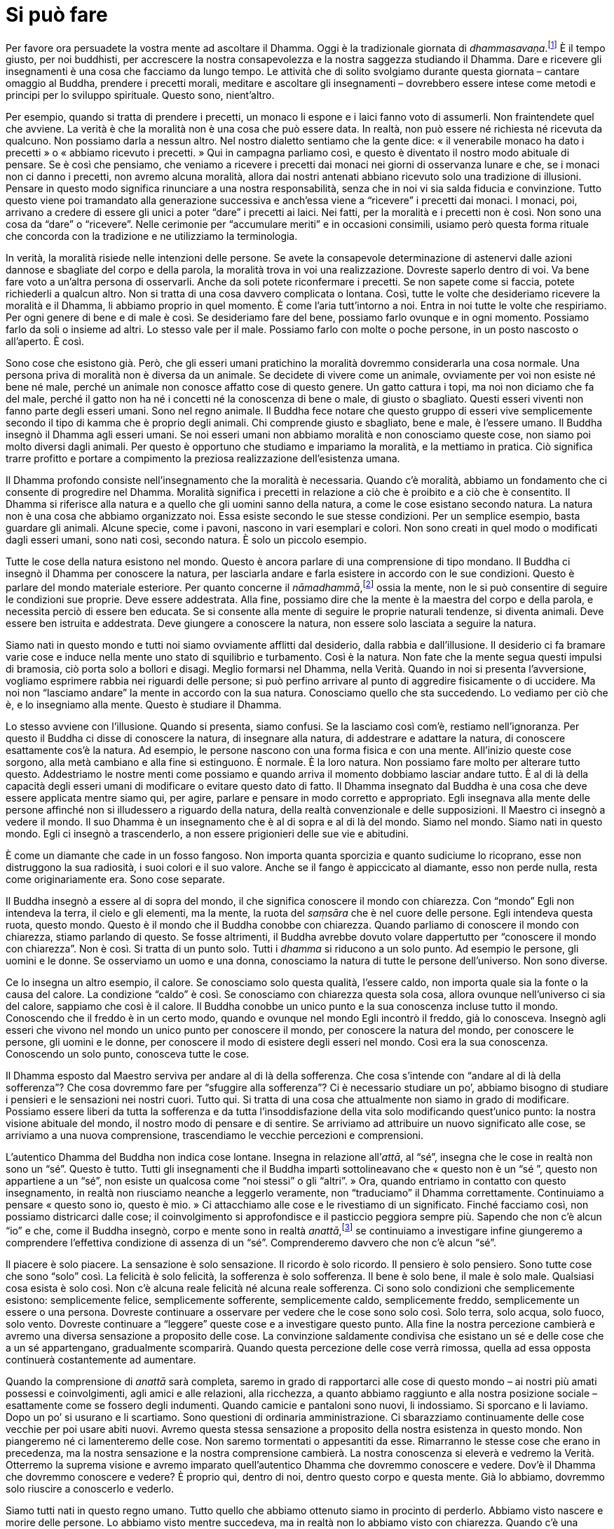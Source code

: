 = Si può fare

Per favore ora persuadete la vostra mente ad ascoltare il Dhamma. Oggi è
la tradizionale giornata di _dhammasavaṇa_.footnote:[_dhammasavaṇa._
L’ascolto o lo studio del Dhamma.] È il tempo giusto, per noi buddhisti,
per accrescere la nostra consapevolezza e la nostra saggezza studiando
il Dhamma. Dare e ricevere gli insegnamenti è una cosa che facciamo da
lungo tempo. Le attività che di solito svolgiamo durante questa giornata
– cantare omaggio al Buddha, prendere i precetti morali, meditare e
ascoltare gli insegnamenti – dovrebbero essere intese come metodi e
principi per lo sviluppo spirituale. Questo sono, nient’altro.

Per esempio, quando si tratta di prendere i precetti, un monaco li
espone e i laici fanno voto di assumerli. Non fraintendete quel che
avviene. La verità è che la moralità non è una cosa che può essere data.
In realtà, non può essere né richiesta né ricevuta da qualcuno. Non
possiamo darla a nessun altro. Nel nostro dialetto sentiamo che la gente
dice: « il venerabile monaco ha dato i precetti » o « abbiamo ricevuto i
precetti. » Qui in campagna parliamo così, e questo è diventato il
nostro modo abituale di pensare. Se è così che pensiamo, che veniamo a
ricevere i precetti dai monaci nei giorni di osservanza lunare e che, se
i monaci non ci danno i precetti, non avremo alcuna moralità, allora dai
nostri antenati abbiano ricevuto solo una tradizione di illusioni.
Pensare in questo modo significa rinunciare a una nostra responsabilità,
senza che in noi vi sia salda fiducia e convinzione. Tutto questo viene
poi tramandato alla generazione successiva e anch’essa viene a
“ricevere” i precetti dai monaci. I monaci, poi, arrivano a credere di
essere gli unici a poter “dare” i precetti ai laici. Nei fatti, per la
moralità e i precetti non è così. Non sono una cosa da “dare” o
“ricevere”. Nelle cerimonie per “accumulare meriti” e in occasioni
consimili, usiamo però questa forma rituale che concorda con la
tradizione e ne utilizziamo la terminologia.

In verità, la moralità risiede nelle intenzioni delle persone. Se avete
la consapevole determinazione di astenervi dalle azioni dannose e
sbagliate del corpo e della parola, la moralità trova in voi una
realizzazione. Dovreste saperlo dentro di voi. Va bene fare voto a
un’altra persona di osservarli. Anche da soli potete riconfermare i
precetti. Se non sapete come si faccia, potete richiederli a qualcun
altro. Non si tratta di una cosa davvero complicata o lontana. Così,
tutte le volte che desideriamo ricevere la moralità e il Dhamma, li
abbiamo proprio in quel momento. È come l’aria tutt’intorno a noi. Entra
in noi tutte le volte che respiriamo. Per ogni genere di bene e di male
è così. Se desideriamo fare del bene, possiamo farlo ovunque e in ogni
momento. Possiamo farlo da soli o insieme ad altri. Lo stesso vale per
il male. Possiamo farlo con molte o poche persone, in un posto nascosto
o all’aperto. È così.

Sono cose che esistono già. Però, che gli esseri umani pratichino la
moralità dovremmo considerarla una cosa normale. Una persona priva di
moralità non è diversa da un animale. Se decidete di vivere come un
animale, ovviamente per voi non esiste né bene né male, perché un
animale non conosce affatto cose di questo genere. Un gatto cattura i
topi, ma noi non diciamo che fa del male, perché il gatto non ha né i
concetti né la conoscenza di bene o male, di giusto o sbagliato. Questi
esseri viventi non fanno parte degli esseri umani. Sono nel regno
animale. Il Buddha fece notare che questo gruppo di esseri vive
semplicemente secondo il tipo di kamma che è proprio degli animali. Chi
comprende giusto e sbagliato, bene e male, è l’essere umano. Il Buddha
insegnò il Dhamma agli esseri umani. Se noi esseri umani non abbiamo
moralità e non conosciamo queste cose, non siamo poi molto diversi dagli
animali. Per questo è opportuno che studiamo e impariamo la moralità, e
la mettiamo in pratica. Ciò significa trarre profitto e portare a
compimento la preziosa realizzazione dell’esistenza umana.

Il Dhamma profondo consiste nell’insegnamento che la moralità è
necessaria. Quando c’è moralità, abbiamo un fondamento che ci consente
di progredire nel Dhamma. Moralità significa i precetti in relazione a
ciò che è proibito e a ciò che è consentito. Il Dhamma si riferisce alla
natura e a quello che gli uomini sanno della natura, a come le cose
esistano secondo natura. La natura non è una cosa che abbiamo
organizzato noi. Essa esiste secondo le sue stesse condizioni. Per un
semplice esempio, basta guardare gli animali. Alcune specie, come i
pavoni, nascono in vari esemplari e colori. Non sono creati in quel modo
o modificati dagli esseri umani, sono nati così, secondo natura. È solo
un piccolo esempio.

Tutte le cose della natura esistono nel mondo. Questo è ancora parlare
di una comprensione di tipo mondano. Il Buddha ci insegnò il Dhamma per
conoscere la natura, per lasciarla andare e farla esistere in accordo
con le sue condizioni. Questo è parlare del mondo materiale esteriore.
Per quanto concerne il _nāmadhammā_,footnote:[_nāmadhammā._ Fenomeno
mentale.] ossia la mente, non le si può consentire di seguire le
condizioni sue proprie. Deve essere addestrata. Alla fine, possiamo dire
che la mente è la maestra del corpo e della parola, e necessita perciò
di essere ben educata. Se si consente alla mente di seguire le proprie
naturali tendenze, si diventa animali. Deve essere ben istruita e
addestrata. Deve giungere a conoscere la natura, non essere solo
lasciata a seguire la natura.

Siamo nati in questo mondo e tutti noi siamo ovviamente afflitti dal
desiderio, dalla rabbia e dall’illusione. Il desiderio ci fa bramare
varie cose e induce nella mente uno stato di squilibrio e turbamento.
Così è la natura. Non fate che la mente segua questi impulsi di
bramosia, ciò porta solo a bollori e disagi. Meglio formarsi nel Dhamma,
nella Verità. Quando in noi si presenta l’avversione, vogliamo esprimere
rabbia nei riguardi delle persone; si può perfino arrivare al punto di
aggredire fisicamente o di uccidere. Ma noi non “lasciamo andare” la
mente in accordo con la sua natura. Conosciamo quello che sta
succedendo. Lo vediamo per ciò che è, e lo insegniamo alla mente. Questo
è studiare il Dhamma.

Lo stesso avviene con l’illusione. Quando si presenta, siamo confusi. Se
la lasciamo così com’è, restiamo nell’ignoranza. Per questo il Buddha ci
disse di conoscere la natura, di insegnare alla natura, di addestrare e
adattare la natura, di conoscere esattamente cos’è la natura. Ad
esempio, le persone nascono con una forma fisica e con una mente.
All’inizio queste cose sorgono, alla metà cambiano e alla fine si
estinguono. È normale. È la loro natura. Non possiamo fare molto per
alterare tutto questo. Addestriamo le nostre menti come possiamo e
quando arriva il momento dobbiamo lasciar andare tutto. È al di là della
capacità degli esseri umani di modificare o evitare questo dato di
fatto. Il Dhamma insegnato dal Buddha è una cosa che deve essere
applicata mentre siamo qui, per agire, parlare e pensare in modo
corretto e appropriato. Egli insegnava alla mente delle persone affinché
non si illudessero a riguardo della natura, della realtà convenzionale e
delle supposizioni. Il Maestro ci insegnò a vedere il mondo. Il suo
Dhamma è un insegnamento che è al di sopra e al di là del mondo. Siamo
nel mondo. Siamo nati in questo mondo. Egli ci insegnò a trascenderlo, a
non essere prigionieri delle sue vie e abitudini.

È come un diamante che cade in un fosso fangoso. Non importa quanta
sporcizia e quanto sudiciume lo ricoprano, esse non distruggono la sua
radiosità, i suoi colori e il suo valore. Anche se il fango è
appiccicato al diamante, esso non perde nulla, resta come
originariamente era. Sono cose separate.

Il Buddha insegnò a essere al di sopra del mondo, il che significa
conoscere il mondo con chiarezza. Con “mondo” Egli non intendeva la
terra, il cielo e gli elementi, ma la mente, la ruota del _saṃsāra_ che
è nel cuore delle persone. Egli intendeva questa ruota, questo mondo.
Questo è il mondo che il Buddha conobbe con chiarezza. Quando parliamo
di conoscere il mondo con chiarezza, stiamo parlando di questo. Se fosse
altrimenti, il Buddha avrebbe dovuto volare dappertutto per “conoscere
il mondo con chiarezza”. Non è così. Si tratta di un punto solo. Tutti
i _dhamma_ si riducono a un solo punto. Ad esempio le persone, gli
uomini e le donne. Se osserviamo un uomo e una donna, conosciamo la
natura di tutte le persone dell’universo. Non sono diverse.

Ce lo insegna un altro esempio, il calore. Se conosciamo solo questa
qualità, l’essere caldo, non importa quale sia la fonte o la causa del
calore. La condizione “caldo” è così. Se conosciamo con chiarezza
questa sola cosa, allora ovunque nell’universo ci sia del calore,
sappiamo che così è il calore. Il Buddha conobbe un unico punto e la sua
conoscenza incluse tutto il mondo. Conoscendo che il freddo è in un
certo modo, quando e ovunque nel mondo Egli incontrò il freddo, già lo
conosceva. Insegnò agli esseri che vivono nel mondo un unico punto per
conoscere il mondo, per conoscere la natura del mondo, per conoscere le
persone, gli uomini e le donne, per conoscere il modo di esistere degli
esseri nel mondo. Così era la sua conoscenza. Conoscendo un solo punto,
conosceva tutte le cose.

Il Dhamma esposto dal Maestro serviva per andare al di là della
sofferenza. Che cosa s’intende con “andare al di là della sofferenza”?
Che cosa dovremmo fare per “sfuggire alla sofferenza”? Ci è necessario
studiare un po’, abbiamo bisogno di studiare i pensieri e le sensazioni
nei nostri cuori. Tutto qui. Si tratta di una cosa che attualmente non
siamo in grado di modificare. Possiamo essere liberi da tutta la
sofferenza e da tutta l’insoddisfazione della vita solo modificando
quest’unico punto: la nostra visione abituale del mondo, il nostro modo
di pensare e di sentire. Se arriviamo ad attribuire un nuovo significato
alle cose, se arriviamo a una nuova comprensione, trascendiamo le
vecchie percezioni e comprensioni.

L’autentico Dhamma del Buddha non indica cose lontane. Insegna in
relazione all’_attā_, al “sé”, insegna che le cose in realtà non sono
un “sé”. Questo è tutto. Tutti gli insegnamenti che il Buddha impartì
sottolineavano che « questo non è un “sé ”, questo non appartiene a un
“sé”, non esiste un qualcosa come “noi stessi” o gli “altri”. »
Ora, quando entriamo in contatto con questo insegnamento, in realtà non
riusciamo neanche a leggerlo veramente, non “traduciamo” il Dhamma
correttamente. Continuiamo a pensare « questo sono io, questo è mio. »
Ci attacchiamo alle cose e le rivestiamo di un significato. Finché
facciamo così, non possiamo districarci dalle cose; il coinvolgimento si
approfondisce e il pasticcio peggiora sempre più. Sapendo che non c’è
alcun “io” e che, come il Buddha insegnò, corpo e mente sono in realtà
_anattā_,footnote:[_anattā._ Non-sé, non sostanziale, impersonale.] se
continuiamo a investigare infine giungeremo a comprendere l’effettiva
condizione di assenza di un “sé”. Comprenderemo davvero che non c’è
alcun “sé”.

Il piacere è solo piacere. La sensazione è solo sensazione. Il ricordo è
solo ricordo. Il pensiero è solo pensiero. Sono tutte cose che sono
“solo” così. La felicità è solo felicità, la sofferenza è solo
sofferenza. Il bene è solo bene, il male è solo male. Qualsiasi cosa
esista è solo così. Non c’è alcuna reale felicità né alcuna reale
sofferenza. Ci sono solo condizioni che semplicemente esistono:
semplicemente felice, semplicemente sofferente, semplicemente caldo,
semplicemente freddo, semplicemente un essere o una persona. Dovreste
continuare a osservare per vedere che le cose sono solo così. Solo
terra, solo acqua, solo fuoco, solo vento. Dovreste continuare a
“leggere” queste cose e a investigare questo punto. Alla fine la
nostra percezione cambierà e avremo una diversa sensazione a proposito
delle cose. La convinzione saldamente condivisa che esistano un sé e
delle cose che a un sé appartengano, gradualmente scomparirà. Quando
questa percezione delle cose verrà rimossa, quella ad essa opposta
continuerà costantemente ad aumentare.

Quando la comprensione di _anattā_ sarà completa, saremo in grado di
rapportarci alle cose di questo mondo – ai nostri più amati possessi e
coinvolgimenti, agli amici e alle relazioni, alla ricchezza, a quanto
abbiamo raggiunto e alla nostra posizione sociale – esattamente come se
fossero degli indumenti. Quando camicie e pantaloni sono nuovi, li
indossiamo. Si sporcano e li laviamo. Dopo un po’ si usurano e li
scartiamo. Sono questioni di ordinaria amministrazione. Ci sbarazziamo
continuamente delle cose vecchie per poi usare abiti nuovi. Avremo
questa stessa sensazione a proposito della nostra esistenza in questo
mondo. Non piangeremo né ci lamenteremo delle cose. Non saremo
tormentati o appesantiti da esse. Rimarranno le stesse cose che erano in
precedenza, ma la nostra sensazione e la nostra comprensione cambierà.
La nostra conoscenza si eleverà e vedremo la Verità. Otterremo la
suprema visione e avremo imparato quell’autentico Dhamma che dovremmo
conoscere e vedere. Dov’è il Dhamma che dovremmo conoscere e vedere? È
proprio qui, dentro di noi, dentro questo corpo e questa mente. Già lo
abbiamo, dovremmo solo riuscire a conoscerlo e vederlo.

Siamo tutti nati in questo regno umano. Tutto quello che abbiamo
ottenuto siamo in procinto di perderlo. Abbiamo visto nascere e morire
delle persone. Lo abbiamo visto mentre succedeva, ma in realtà non lo
abbiamo visto con chiarezza. Quando c’è una nascita, ce ne rallegriamo;
quando la gente muore, piangiamo. Non c’è fine. Le cose vanno in questo
modo e non c’è fine alla nostra follia. Vediamo la nascita e siamo
sconsiderati. Vediamo la morte e siamo sconsiderati. C’è solo questa
follia senza fine. Diamo uno sguardo a tutto questo. Si tratta di eventi
naturali. Contemplate il Dhamma qui, il Dhamma che dovremmo conoscere e
vedere. Questo Dhamma esiste proprio ora. Decidetevi. Esercitate
moderazione e autocontrollo. Ora siamo in mezzo alle cose di questa
vita.

Non dovremmo temere la morte. Dovremmo aver paura dei regni inferiori.
Non abbiate paura di morire, abbiate piuttosto paura di cadere negli
inferi. Dovreste aver paura di fare cose sbagliate mentre siete ancora
in vita. Le cose con cui abbiamo a che fare sono roba vecchia, non
nuova. Alcuni sono vivi, ma non conoscono affatto se stessi. « Che
importanza ha quel che faccio ora? Non posso sapere cosa succederà
quando muoio. » Pensano così. Non pensano ai nuovi semi che stanno
creando per il futuro. Vedono solo il vecchio frutto. Restano fissi
sull’esperienza attuale, senza capire che se c’è un frutto deve
provenire da un seme, e che all’interno del frutto ora abbiamo i semi
del frutto futuro. Questi semi desiderano solo d’essere piantati. Le
azioni nate dall’ignoranza continuano la catena in questo modo, ma
mentre state mangiando il frutto non pensate a tutte le conseguenze.

Ovunque nella mente c’è molto attaccamento, proprio lì sperimentiamo
un’intensa sofferenza, un’intensa afflizione, un’intensa difficoltà. Il
punto nel quale sperimentiamo la maggior parte dei problemi è dove
esiste attrazione, bramosia e preoccupazione. Per favore cercate di
risolvere il problema. Ora, mentre siete vivi e respirate, continuate a
osservare quel punto fino a che non siete in grado di “tradurlo” e di
risolvere il problema.

Qualsiasi cosa stiamo sperimentando come parte della nostra vita ora, un
giorno dovremo separarcene. Non lasciate perciò semplicemente che il
tempo passi. Praticate l’educazione spirituale. Assumete questa
divisione, questa separazione e perdita quale vostro oggetto di
contemplazione nel presente, proprio ora, fino a che non riuscite a
vedere che si tratta di una cosa normale e naturale. Quando c’è ansia e
rimpianto, abbiate la saggezza di riconoscere i limiti di questa ansia e
di questo rimpianto, conoscendoli per quel che sono secondo verità. Se
riuscite a vedere le cose in questo modo, sorgerà la saggezza. Tutte le
volte che ci capita di soffrire, se investighiamo, può nascere la
saggezza. La gente, però, di solito non vuole investigare. Dovunque vi
siano esperienze piacevoli o spiacevoli, lì può nascere la . Se
conosciamo la felicità e la sofferenza per ciò che esse realmente sono,
allora conosciamo il Dhamma. Se conosciamo il Dhamma, conosciamo il
mondo con chiarezza. Se conosciamo il mondo con chiarezza, conosciamo il
Dhamma.

In effetti, la maggior parte di noi se qualcosa è spiacevole non ne
vuole sapere proprio nulla. Restiamo catturati dall’avversione. Se
qualcuno non ci piace, non vogliamo guardarlo in volto o stargli vicino.
È il contrassegno della persona folle e poco abile, una brava persona
non si comporta così. Se qualcuno invece ci piace, ovviamente vogliamo
stargli vicino, facciamo ogni sforzo per stare con lui, per deliziarci
con la sua compagnia. Anche questa è follia. In realtà si tratta della
stessa cosa, come la palma e il dorso della mano. Quando giriamo la mano
verso l’alto e vediamo la palma, il dorso è nascosto alla vista. Quando
la capovolgiamo, allora non si vede la palma. Nella nostra prospettiva
il piacere nasconde il dolore e il dolore nasconde il piacere. Lo
sbagliato nasconde il giusto, il giusto nasconde lo sbagliato. Guardando
un solo lato la nostra conoscenza non è completa. Le cose dobbiamo farle
con completezza finché siamo vivi. Continuiamo a osservare, a separare
il vero dal falso, notando come le cose realmente sono e alla fine del
percorso troveremo la pace. Quando verrà il momento, potremo sbarazzarci
di tutto e lasciar andare completamente. Ora dobbiamo sforzarci con
fermezza a separare le cose e continuare a cercare di sbarazzarci di
tutto.

Il Buddha nei suoi insegnamenti ci parlò dei capelli, dei peli, delle
unghie, dei denti e della pelle. Ci insegnò a come meditare per
separarli dal resto del corpo. Chi non sa come farlo, sa solamente come
attaccarsi a essi per trattenerli. Ora, mentre non ci siamo ancora
staccati da queste cose, dovremmo essere abili nel meditare su di esse.
Non abbiamo ancora lasciato questo mondo, perciò dovremmo stare attenti.
Dovremmo contemplare tanto, fare cospicue offerte caritative, recitare
molto le Scritture e praticare molto. Dovremmo sviluppare la visione
profonda nell’impermanenza, nel carattere insoddisfacente e nella
mancanza di un sé. Anche se la mente non vuole ascoltare, dovremmo
continuare a frantumare le cose in questo modo per giungere alla
conoscenza nel presente. Ci si può certamente riuscire. Tutti possono
realizzare la conoscenza che trascende il mondo. Siamo bloccati in
questo mondo. Questa è una maniera per “distruggere” il mondo:
mediante la contemplazione, vedere al di là del mondo per poterlo
trascendere dentro noi stessi. Anche mentre stiamo vivendo in questo
mondo, la nostra visuale può andare al di là di esso.

In un’esistenza mondana si può generare sia il bene sia il male. Ora
cerchiamo di praticare la virtù e di rinunciare al male. Quando arrivano
i buoni risultati, non dovremmo stare sotto quel bene, bensì essere in
grado di trascenderlo. Se non lo si trascende, si diventa schiavi della
virtù e di quello che si ritiene essere bene. Vi troverete in
difficoltà, e le vostre lacrime non avranno fine. Non importa quanto vi
siate impegnati per il bene, se siete attaccati a esso non sarete ancora
liberi e le vostre lacrime non avranno fine. Chi però oltre al male
trascende il bene, non ha più lacrime da versare. Si sono asciugate. Ci
può essere una fine. Dovremmo imparare a usare la virtù, non a esserne
usati.

In poche parole, il nucleo dell’insegnamento del Buddha è trasformare il
nostro modo di vedere. È possibile cambiarlo. Bisogna solo osservare le
cose, e avviene. Siamo nati e perciò sperimenteremo invecchiamento,
malattia, morte e separazione. Queste cose sono proprio qui. Non abbiamo
bisogno di guardare su in cielo o giù in terra. Il Dhamma di cui abbiamo
bisogno per guardare e per conoscere può essere visto proprio qui,
dentro di noi, in ogni momento, tutti i giorni. Quando c’è una nascita,
siamo pieni di gioia. Quando c’è una morte, ci addoloriamo. È così che
trascorre la nostra vita. Queste sono le cose che dobbiamo conoscere, ma
non abbiamo ancora guardato davvero dentro di esse e visto la Verità.
Siamo profondamente bloccati in questa ignoranza. « Quando vedremo il
Dhamma? » Ce lo chiediamo, ma il Dhamma è proprio qui affinché lo si
veda ora, nel presente.

Questo è il Dhamma che dovremmo imparare e vedere. Questo è quel che il
Buddha insegnò. Non insegnò a proposito di déi, di demoni e
_nāga_,footnote:[_nāga._ Categoria di esseri non umani dalle fattezze
serpentine; elefanti; uno degli epiteti del Buddha.] di divinità
protettrici e semidéi gelosi, di spiriti della natura e così via.
Insegnò cose che tutti dovrebbero conoscere e vedere. Queste sono le
verità che davvero dovremmo essere in grado di comprendere. I fenomeni
esterni sono così, palesano le Tre Caratteristiche.footnote:[Tre
Caratteristiche (_tilakkhaṇa_). Le qualità di tutti i fenomeni;
impermanenza (_anicca_), carattere insoddisfacente (_dukkha_) e non-sé
(_anatta_).]

Se siamo veramente interessati a tutto questo e contempliamo con
serietà, possiamo ottenere genuina conoscenza. Se si trattasse di un
qualcosa che non può essere realizzato, il Buddha non si sarebbe
disturbato a parlarne. Quante decine e centinaia di migliaia dei suoi
discepoli sono giunti alla Realizzazione? Chi davvero si applica a
osservare le cose, può giungere alla conoscenza. Il Dhamma è così. Noi
stiamo vivendo in questo mondo. Il Buddha voleva che lo conoscessimo.
Vivendo nel mondo, otteniamo la nostra conoscenza dal mondo. Il Buddha è
detto _lokavidū_, ossia Colui che Conosce, che conosce il mondo con
chiarezza. Significa vivere nel mondo senza restare bloccati nelle vie
del mondo, vivere in mezzo all’attrazione e all’avversione senza restare
bloccati nell’attrazione e nell’avversione. Questo è quel che si può
dire e spiegare con un linguaggio ordinario. Così insegnò il Buddha.

Anche se normalmente parliamo in termini di _attā_, di sé, di io e mio,
di tu e tuo, la mente può continuare a rimanere senza sosta nella
percezione dell’_anattā_, del non-sé. Pensateci. Quando parliamo ai
bambini lo facciamo in un modo e quando abbiamo a che fare con gli
adulti parliamo in un altro. Se usiamo parole adatte ai bambini per
parlare agli adulti, o se usiamo parole da adulti per parlare con i
bambini, non funzionerà. Dobbiamo conoscere l’uso appropriato delle
convenzioni quando si parla con i bambini. Può essere opportuno parlare
di io e mio, di tu e tuo e così via, ma nell’interiorità la mente è
Dhamma, dimora nella percezione dell’_anattā_. Dovreste avere questo
tipo di fondamento.

È per questo che il Buddha disse che, mentre si vive nel mondo, si
dovrebbe assumere il Dhamma quale fondamento e base per la pratica. Non
è giusto assumere le vostre idee, i vostri desideri e le vostre
opinioni. Il Dhamma dovrebbe essere il vostro criterio. Se assumete come
criterio voi stessi, diventate egocentrici. Se assumete qualcun altro
come vostro criterio, siete solo infatuati di quella persona. Essere
schiavi di se stessi o di un altro non è la via del Dhamma. Il Dhamma
non inclina verso alcuna persona né segue le personalità. Segue la
Verità. Non si accorda semplicemente con ciò che piace e ciò che non
piace alla gente. Le reazioni abituali non hanno nulla a che fare con la
verità delle cose.

Se prendiamo davvero in considerazione tutto questo e investighiamo a
fondo per conoscere la Verità, entreremo nel giusto Sentiero. Il nostro
modo di vivere diverrà corretto. Il pensiero diverrà corretto. Le nostre
azioni e le nostre parole diverranno corrette. Così, dovremmo veramente
guardare dentro tutto questo. Perché abbiamo sofferto? A causa della
mancanza di conoscenza: non conoscere dove le cose cominciano e
finiscono, non conoscere le cause. Questa è ignoranza. Quando c’è questa
ignoranza sorgono vari desideri, e siccome siamo stati guidati da essi
abbiamo creato le cause della sofferenza. Il risultato doveva essere la
sofferenza. Quando mettete insieme legna da ardere e avvicinate a essa
un fiammifero acceso sperando che non si generi calore, quali
possibilità avete? State accendendo un fuoco, o no? Questa è
l’originazione stessa.

Se comprendete queste cose, nascerà la moralità. Allora nascerà il
Dhamma. Perciò, preparatevi. Il Buddha ci ammonì a prepararci. Non c’è
bisogno di preoccuparsi troppo delle cose o di essere ansiosi al
riguardo. Guardate solo qui. Guardate il luogo senza desideri, il luogo
privo di pericoli. Il Buddha insegnò _Nibbāna paccayo hotu_, lasciate
che sia una causa per il Nibbāna. Se sarà una causa per la realizzazione
del Nibbāna, è perché avete guardato il luogo in cui le cose sono vuote,
dove le cose nascono e raggiungono la loro fine, si esauriscono.
Guardate il luogo in cui non ci sono più cause, dove non c’è più il sé o
l’altro da sé, io e mio. Questo sguardo diventa una causa o una
condizione, una condizione per conseguire il Nibbāna. Praticare la
generosità diventa una causa per la realizzazione del Nibbāna. Praticare
la moralità diventa una causa per la realizzazione del Nibbāna.
Ascoltare gli insegnamenti diventa una causa per la realizzazione del
Nibbāna. Così, possiamo fare in modo che tutte le nostre attività di
Dhamma diventino cause per il Nibbāna. Se però non stiamo guardando
verso il Nibbāna, se stiamo guardando il sé e l’altro da sé, se ci
stiamo aggrappando e ci stiamo attaccando, senza fine, ciò non diventerà
una causa per il Nibbāna.

Quando abbiamo a che fare con gli altri, che parlano in termini di sé,
di io e di mio, e di ciò che è nostro, siamo subito d’accordo con questi
punti di vista. Subito pensiamo: « Sì, è giusto! » Ma non è giusto.
Anche se la mente lo sta dicendo – « giusto, giusto » – dobbiamo tenerla
sotto controllo. È come un bambino che teme i fantasmi. Forse anche i
genitori hanno paura. Non è però opportuno che i genitori ne parlino. Se
lo fanno, il bambino non si sentirà né protetto né al sicuro. « No,
ovviamente papà non ha paura. Non ti preoccupare, papà è qui. Non ci
sono fantasmi. Non c’è nulla di cui preoccuparsi. » Bene, anche il padre
potrebbe avere molta paura. Se lui comincia a parlarne, si agiteranno
tutti per i fantasmi al punto da saltar su e correre via, padre, madre e
figlio, e finiranno per non avere più una casa.

Questo non è essere intelligenti. Dovete guardare le cose con chiarezza
e imparare come relazionarvi a esse. Anche quando sentite che apparenze
illusorie sono reali, dovete dire a voi stessi che non lo sono. Andateci
contro in questo modo. Insegnate a voi stessi interiormente. Quando la
mente sta sperimentando il mondo in termini di sé e dice « È vero »,
dovete essere in grado di risponderle « Non è vero. » Dovreste
galleggiare sull’acqua, non essere sommersi, inondati dal modo consueto
in cui il mondo vede le cose. L’acqua inonda i nostri cuori se
rincorriamo le cose. Abbiamo mai osservato che cosa succede? Ci sarà lì
ancora qualcuno a “badare alla casa”?

_Nibbāna paccayo hotu_. Non c’è alcun bisogno di proporsi degli
obiettivi o di desiderare qualcosa. Mirate solo al Nibbāna. Tutti i modi
di divenire e di nascere, di merito e di virtù in senso mondano, non
portano lì. Non abbiamo bisogno di desiderare molte cose, di creare
meriti e un buon kamma, sperando che siano la ragione per ottenere una
condizione migliore, mirate direttamente al Nibbāna. Volendo _sīla_,
volendo la tranquillità, finiremo nel solito vecchio posto. Non è
necessario desiderare queste cose, dovremmo solo desiderare il luogo
della cessazione.

È così. Durante tutto il nostro divenire, fin dalla nascita, siamo tutti
terribilmente ansiosi per così tante cose. Quando c’è la separazione,
quando c’è la morte, piangiamo e ci lamentiamo. Riesco a pensare solo a
quanto ciò sia assolutamente folle. Per cosa stiamo piangendo? Dove
pensate mai che la gente vada? Se sono ancora legati al divenire e alla
nascita, in realtà non stanno andando via. Quando i bambini crescono e
si trasferiscono nella grande Bangkok, pensano ancora ai loro genitori.
Non sentiranno la mancanza dei genitori di nessun altro, solo dei
propri. Quando torneranno, andranno nella casa dei loro genitori, non in
quella di qualcun altro. E quando andranno via di nuovo, penseranno
ancora alla loro casa, qui a Ubon. Sentiranno la nostalgia di qualche
altro posto? Che ne pensate?

Così, quando il respiro non c’è più e si muore, se le cause del divenire
e del nascere esistono ancora, è probabile che la coscienza cerchi di
nascere in un posto che le è familiare, non importa attraverso quante
vite si sia già passati. Penso che abbiamo solo troppa paura di tutto
questo. Perciò, per favore, non state a piangere più del dovuto. Pensate
a questo. _Kammaṃ satte vibhajati_, il kamma conduce nelle loro varie
nascite gli esseri, che non vanno poi molto lontano. Vanno vorticando
avanti e indietro attraverso il ciclo delle nascite, questo è tutto,
cambiano solo apparenza. La volta dopo compaiono con un volto
differente, ma non lo sappiamo. Solo andare e venire, andare e tornare
nella ruota del _saṃsāra_, in verità senza andare da nessuna parte.
Restano qui. Come un mango che cade dall’albero. Come il laccio che non
arriva al nido delle vespe e cade in terra, non va da nessuna parte.
Resta semplicemente qui. Perciò il Buddha disse « Nibbāna paccayo
hotu », che il vostro solo scopo sia il Nibbāna. Sforzatevi duramente
per riuscirci. Non fate la fine del mango, che cade a terra e non va da
nessuna parte.

Trasformate in questo modo il significato che date alle cose. Se lo
modificate, conoscerete una grande pace. Cambiatelo, per favore. Venite
a vedere, venite a conoscere. Queste sono davvero le cose che si
dovrebbero vedere e conoscere. Se vedete e conoscete, dove avrete mai
bisogno di andare? La moralità giungerà in essere. Il Dhamma giungerà in
essere. Non è nulla di lontano. Perciò, per favore, investigate tutto
questo. Quando trasformerete la vostra visione, comprenderete che è come
guardare le foglie che cadono dagli alberi. Quando diventano vecchie e
secche, cadono. E quando torna la stagione giusta, cominciano ad
apparire di nuovo. Qualcuno piangerebbe quando le foglie cadono, o
riderebbe quando crescono? Se lo faceste, significherebbe che siete
matti, o no? È tutto qui. Se possiamo vedere le cose in questo modo,
tutto sarà a posto. Sapremo che questo è solo l’ordine naturale delle
cose. Non importa a quante nascite siamo soggetti, sarà sempre così.
Quando si studia il Dhamma e si guadagna la chiara conoscenza, si
verifica un cambiamento di questo genere nella visione del mondo, e si
ottiene la pace e la libertà dal disorientamento a riguardo dei fenomeni
di questa vita.

L’importante è che siamo vivi adesso, nel presente. Proprio ora stiamo
sperimentando i risultati delle azioni compiute in passato. Quando gli
esseri nascono nel mondo, è la manifestazione delle azioni passate. Ogni
felicità e sofferenza nel presente sono il frutto di quello che si è
fatto in precedenza. Sono nate dal passato e vengono sperimentate nel
presente. Poi, quando generiamo ulteriori cause dietro l’influsso
dell’esperienza presente, questa diventa base del futuro, e così
l’esperienza futura diventa il risultato. Anche il movimento da una
nascita a quella successiva si verifica in questo modo. Tutto questo
dovreste comprenderlo.

Ascoltare il Dhamma dovrebbe risolvere i vostri dubbi. Dovrebbe chiarire
il vostro modo di vedere le cose e modificare il vostro modo di vivere.
Quando i dubbi sono risolti, la sofferenza può finire. Non generate più
desideri e afflizioni mentali. Allora qualsiasi cosa sperimenterete, se
è spiacevole non soffrirete, perché ne comprenderete la mutevolezza, e
se è piacevole non vi lascerete trasportare né ne sarete intossicati,
perché conoscerete come lasciar andare in modo appropriato. Conserverete
una prospettiva equilibrata, perché comprendete l’impermanenza e saprete
come risolvere le cose in coerenza con il Dhamma. Saprete che condizioni
buone e cattive sono in continuo cambiamento. Conoscendo i fenomeni
interni comprendete i fenomeni esterni. Non attaccati all’esterno, non
sarete attaccati all’interno. È del tutto uguale osservare le cose
all’interno o al di fuori di voi stessi.

In questo modo possiamo dimorare in uno stato naturale, che è di pace e
tranquillità. Se siamo criticati, restiamo impassibili. Se siamo lodati,
restiamo impassibili. Lasciare che le cose siano in questo modo, non
essere influenzati dagli altri: questa è libertà. Conoscendo i due
estremi per quel che sono, si può sperimentare il benessere. Non ci si
ferma su nessuno dei due lati. Questa è genuina felicità e pace, questo
è trascendere tutte le cose del mondo. Si trascende tutto il bene e
tutto il male. Si è al di sopra di causa ed effetto, al di là di nascita
e morte. Benché nati in questo mondo, possiamo trascendere il mondo.
Essere al di là del mondo, conoscendo il mondo: questo è il fine
dell’insegnamento del Buddha. Egli non voleva che la gente soffrisse.
Desiderava che raggiungesse la pace, conoscesse la verità delle cose e
realizzasse la saggezza. Questo è il Dhamma, conoscere la natura delle
cose. Qualsiasi cosa esista nel mondo, è natura. Non c’è bisogno di
sentirsi confusi in proposito. Dovunque vi troviate si applicano le
stesse leggi.

Il punto più importante è che, mentre siamo in vita, dovremmo addestrare
la mente a essere equilibrata nei riguardi delle cose. Dovremmo essere
in grado di condividere ricchezza e possessi. Quando è il momento,
dovremmo darne una parte a chi ne ha bisogno, come se la stessimo dando
ai nostri figli. Spartendo le cose in questo modo saremo felici. Se
riusciamo a dar via ogni nostra ricchezza, in qualsiasi momento il
nostro respiro si dovesse fermare non ci sarà attaccamento o ansia
perché è tutto finito. Il Buddha insegnò a “morire prima di morire”, a
farla finita con le cose prima che esse finiscano.

Questa fu l’intenzione del Buddha quando insegnò il Dhamma. Anche se
ascoltate gli insegnamenti per centinaia o migliaia di eoni, se non
capite questo non sarete in grado di annullare la vostra sofferenza e
non troverete la pace. Non vedrete il Dhamma. Comprendere queste cose in
accordo con l’intenzione del Buddha ed essere in grado di risolvere le
questioni è detto vedere il Dhamma. Questo modo di vedere le cose può
porre fine alla sofferenza. Può alleviare ogni bollore e tensione.
Coloro che si sforzano sinceramente e con diligenza nella pratica, che
perseverano, che si addestrano e sviluppano se stessi completamente:
queste sono le persone che raggiungeranno la pace e la cessazione.
Dovunque si trovino, non proveranno sofferenza. Giovani o anziani che
siano, saranno liberi dalla sofferenza. Quale che sia la loro situazione
o il lavoro che svolgono non soffriranno, perché la loro mente ha
raggiunto il posto in cui la sofferenza è esaurita, ove c’è pace. È
così. È una cosa naturale.

Perciò il Buddha disse che modificando le percezioni si troverà il
Dhamma. Quando la mente è in armonia con il Dhamma, il Dhamma entra nel
cuore. Allora non è più possibile distinguere la mente dal Dhamma. La
trasformazione del modo di vedere e di fare esperienza delle cose deve
essere realizzata da coloro che praticano. Tutto il Dhamma è
_paccattaṃ_,footnote:[_paccattaṃ._ Da sperimentare individualmente e
personalmente (_veditabba_) da parte dei saggi (_viññūhi_).] da
conoscere personalmente. Non può essere dato da nessuno, è impossibile.
Se lo riteniamo difficile, sarà una cosa difficile. Se lo riteniamo
facile, sarà facile. Chiunque contempli e veda quell’unico punto non ha
bisogno di conoscere molte cose. Vedendo quel solo punto, vedendo la
nascita e la morte, il sorgere e lo svanire dei fenomeni secondo natura,
conoscerà tutte le cose. È una questione di verità.

Questa è la via del Buddha. Il Buddha impartì i suoi insegnamenti
desiderando che fossero di beneficio a tutti gli esseri. Desiderò che
noi andassimo oltre la sofferenza e che ottenessimo la pace. Per
trascendere la sofferenza non dobbiamo prima morire. Non dovremmo
pensare che ci riusciremo dopo la morte, andiamo oltre la sofferenza qui
e ora, nel presente. La trascendiamo nella nostra percezione delle cose,
proprio in questa vita, attraverso la visione che sorge nelle nostre
menti. Allora seduti, siamo felici. Distesi, siamo felici. Ovunque ci
troviamo siamo felici. Non sbagliamo, non sperimentiamo cattive
conseguenze, e viviamo in una condizione di libertà. La mente è limpida,
luminosa e serena. Non vi sono più oscurità e contaminazioni. Questo
avviene per chi ha raggiunto la suprema felicità della via del Buddha.
Per favore, investigatelo voi stessi. E tutti voi, seguaci laici,
contemplatelo per ottenere comprensione e abilità. Se soffrite,
praticate per alleviare la vostra sofferenza. Se è grande, rendetela
piccola, e se è piccola, ponete fine a essa. Ognuno deve farlo da sé.
Fate allora uno sforzo e prendete in considerazione queste parole, per
favore. Che possiate prosperare e svilupparvi spiritualmente.
